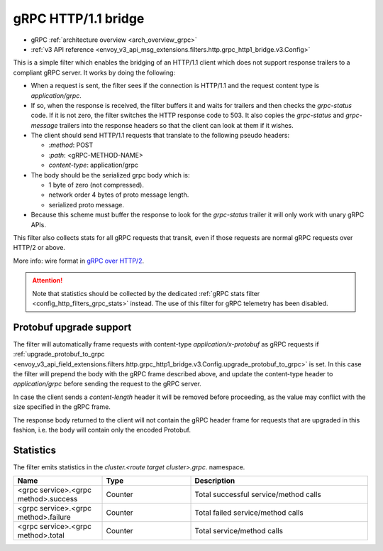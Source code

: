 .. _config_http_filters_grpc_bridge:

gRPC HTTP/1.1 bridge
====================

* gRPC :ref:`architecture overview <arch_overview_grpc>`
* :ref:`v3 API reference <envoy_v3_api_msg_extensions.filters.http.grpc_http1_bridge.v3.Config>`

This is a simple filter which enables the bridging of an HTTP/1.1 client which does not support
response trailers to a compliant gRPC server. It works by doing the following:

* When a request is sent, the filter sees if the connection is HTTP/1.1 and the request content type
  is *application/grpc*.
* If so, when the response is received, the filter buffers it and waits for trailers and then checks the
  *grpc-status* code. If it is not zero, the filter switches the HTTP response code to 503. It also copies
  the *grpc-status* and *grpc-message* trailers into the response headers so that the client can look
  at them if it wishes.
* The client should send HTTP/1.1 requests that translate to the following pseudo headers:

  * *\:method*: POST
  * *\:path*: <gRPC-METHOD-NAME>
  * *content-type*: application/grpc

* The body should be the serialized grpc body which is:

  * 1 byte of zero (not compressed).
  * network order 4 bytes of proto message length.
  * serialized proto message.

* Because this scheme must buffer the response to look for the *grpc-status* trailer it will only
  work with unary gRPC APIs.

This filter also collects stats for all gRPC requests that transit, even if those requests are
normal gRPC requests over HTTP/2 or above.

More info: wire format in `gRPC over HTTP/2 <https://github.com/grpc/grpc/blob/master/doc/PROTOCOL-HTTP2.md>`_.

.. attention::

   Note that statistics should be collected by the dedicated :ref:`gRPC stats filter
   <config_http_filters_grpc_stats>` instead. The use of this filter for gRPC telemetry
   has been disabled.

Protobuf upgrade support
------------------------

The filter will automatically frame requests with content-type *application/x-protobuf* as gRPC requests if
:ref:`upgrade_protobuf_to_grpc <envoy_v3_api_field_extensions.filters.http.grpc_http1_bridge.v3.Config.upgrade_protobuf_to_grpc>` is set.
In this case the filter will prepend the body with the gRPC frame described above, and update the content-type header to
`application/grpc` before sending the request to the gRPC server.

In case the client sends a *content-length* header it will be removed before proceeding, as the value may conflict with
the size specified in the gRPC frame.

The response body returned to the client will not contain the gRPC header frame for requests that are upgraded in this
fashion, i.e. the body will contain only the encoded Protobuf.

Statistics
----------

The filter emits statistics in the *cluster.<route target cluster>.grpc.* namespace.

.. csv-table::
  :header: Name, Type, Description
  :widths: 1, 1, 2

  <grpc service>.<grpc method>.success, Counter, Total successful service/method calls
  <grpc service>.<grpc method>.failure, Counter, Total failed service/method calls
  <grpc service>.<grpc method>.total, Counter, Total service/method calls
